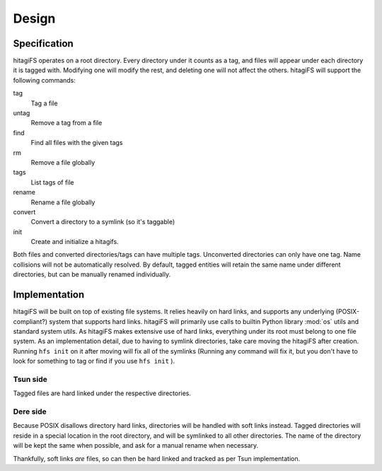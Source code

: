 ******
Design
******

Specification
=============

hitagiFS operates on a root directory.  Every directory under it counts as a
tag, and files will appear under each directory it is tagged with.  Modifying
one will modify the rest, and deleting one will not affect the others.
hitagiFS will support the following commands:

tag
    Tag a file

untag
    Remove a tag from a file

find
    Find all files with the given tags

rm
    Remove a file globally

tags
    List tags of file

rename
    Rename a file globally

convert
    Convert a directory to a symlink (so it's taggable)

init
    Create and initialize a hitagifs.

Both files and converted directories/tags can have multiple tags.  Unconverted
directories can only have one tag.  Name collisions will not be automatically
resolved.  By default, tagged entities will retain the same name under
different directories, but can be manually renamed individually.

Implementation
==============

hitagiFS will be built on top of existing file systems.  It relies heavily on
hard links, and supports any underlying (POSIX-compliant?) system that supports
hard links.  hitagiFS will primarily use calls to builtin Python library
:mod:`os` utils and standard system utils.  As hitagiFS makes extensive use of
hard links, everything under its root must belong to one file system.  As an
implementation detail, due to having to symlink directories, take care moving
the hitagiFS after creation.  Running ``hfs init`` on it after moving will
fix all of the symlinks (Running any command will fix it, but you don't have to
look for something to tag or find if you use ``hfs init`` ).

Tsun side
---------

Tagged files are hard linked under the respective directories.

Dere side
---------

Because POSIX disallows directory hard links, directories will be handled with
soft links instead.  Tagged directories will reside in a special location in
the root directory, and will be symlinked to all other directories.  The name
of the directory will be kept the same when possible, and ask for a manual
rename when necessary.

Thankfully, soft links *are* files, so can then be hard linked and tracked as
per Tsun implementation.
